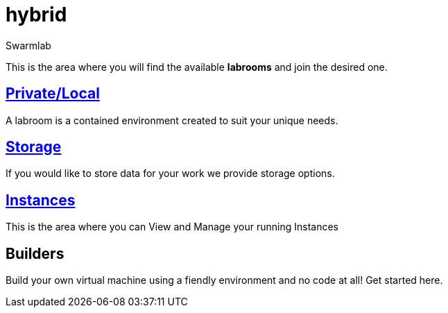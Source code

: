 = hybrid
Swarmlab
:idprefix:
:idseparator: -
:!example-caption:
:!table-caption:
:page-pagination:

This is the area where you will find the available *labrooms* and join the desired one.


== link:/swarmlab/docs/hybrid/start-labroom.html[Private/Local]
A labroom is a contained environment created to suit your unique needs.

== link:/swarmlab/docs/hybrid/start-storage.html[Storage]
If you would like to store data for your work we provide storage options.

== link:/swarmlab/docs/hybrid/manage-instanches.html[Instances]
This is the area where you can View and Manage your running Instances

== Builders
Build your own virtual machine using a fiendly environment and no code at all!
Get started here.
